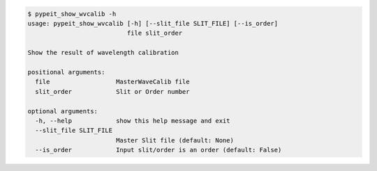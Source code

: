 .. code-block:: console

    $ pypeit_show_wvcalib -h
    usage: pypeit_show_wvcalib [-h] [--slit_file SLIT_FILE] [--is_order]
                               file slit_order
    
    Show the result of wavelength calibration
    
    positional arguments:
      file                  MasterWaveCalib file
      slit_order            Slit or Order number
    
    optional arguments:
      -h, --help            show this help message and exit
      --slit_file SLIT_FILE
                            Master Slit file (default: None)
      --is_order            Input slit/order is an order (default: False)
    